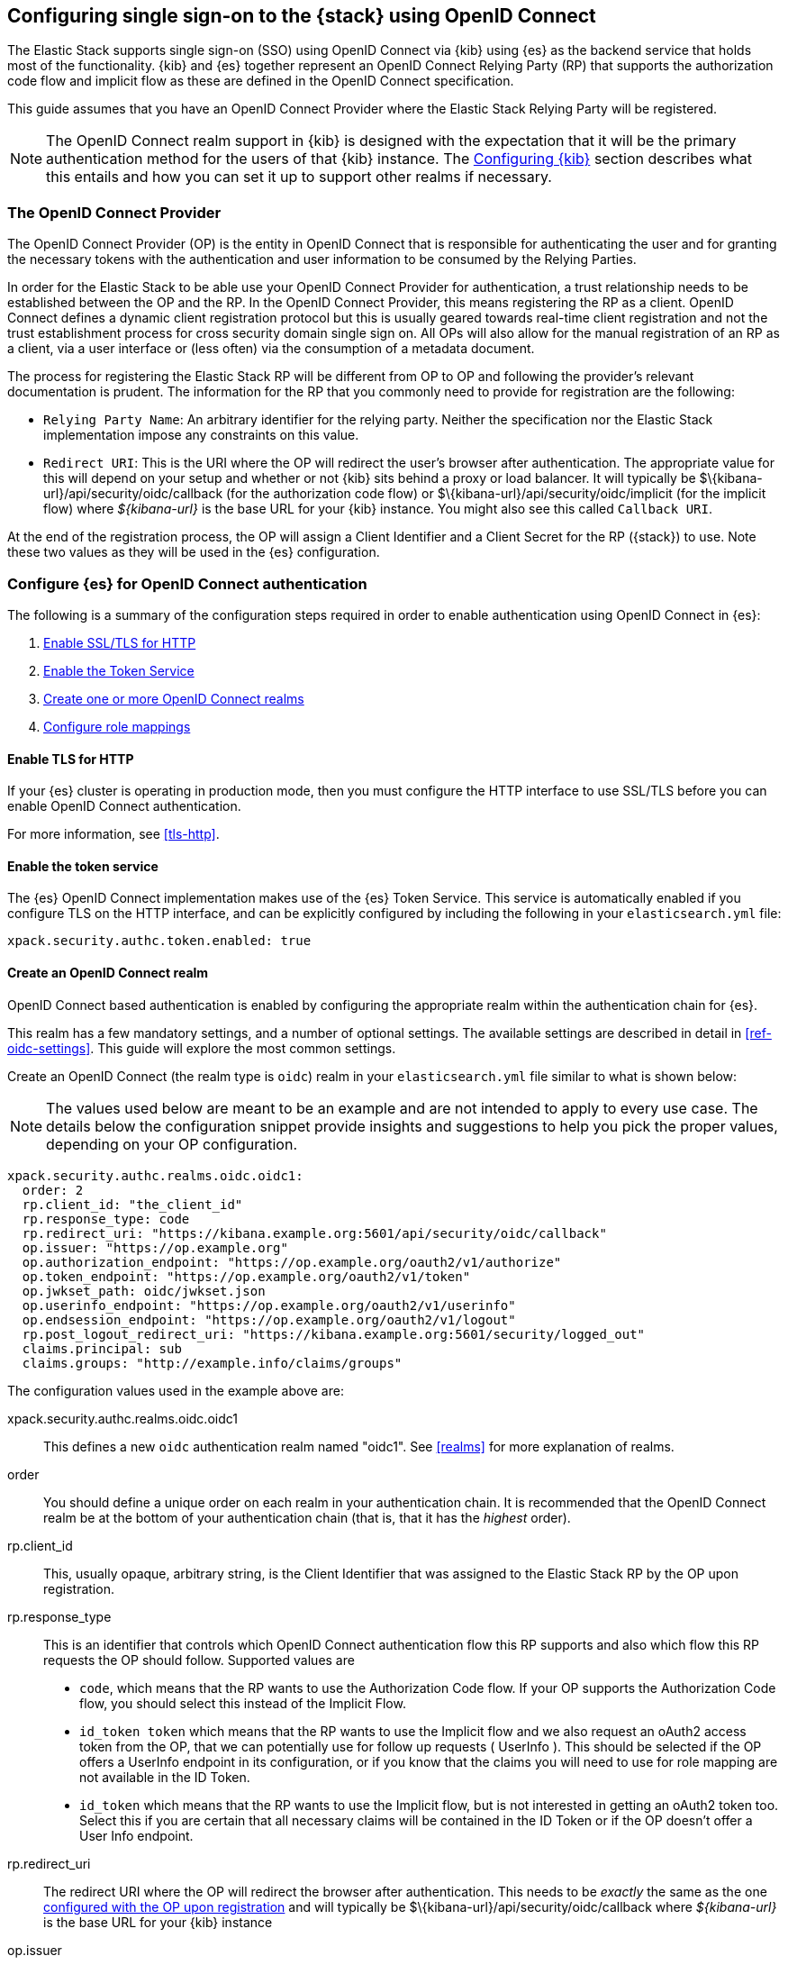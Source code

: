 [role="xpack"]
[[oidc-guide]]

== Configuring single sign-on to the {stack} using OpenID Connect

The Elastic Stack supports single sign-on (SSO) using OpenID Connect via {kib} using
{es} as the backend service that holds most of the functionality. {kib} and {es}
together represent an OpenID Connect Relying Party (RP) that supports the authorization code flow and implicit flow as these are defined in the OpenID Connect specification.

This guide assumes that you have an OpenID Connect Provider where the
Elastic Stack Relying Party will be registered.

NOTE: The OpenID Connect realm support in {kib} is designed with the expectation that it
will be the primary authentication method for the users of that {kib} instance. The
<<oidc-kibana>> section describes what this entails and how you can set it up to support
other realms if necessary.

[[oidc-guide-op]]
=== The OpenID Connect Provider

The OpenID Connect Provider (OP) is the entity in OpenID Connect that is responsible for
authenticating the user and for granting the necessary tokens with the authentication and
user information to be consumed by the Relying Parties.

In order for the Elastic Stack to be able use your OpenID Connect Provider for authentication,
a trust relationship needs to be established between the OP and the RP. In the OpenID Connect
Provider, this means registering the RP as a client. OpenID Connect defines a dynamic client
registration protocol but this is usually geared towards real-time client registration and
not the trust establishment process for cross security domain single sign on. All OPs will
also allow for the manual registration of an RP as a client, via a user interface or (less often)
via the consumption of a metadata document.

The process for registering the Elastic Stack RP will be different from OP to OP and following
the provider's relevant documentation is prudent. The information for the
RP that you commonly need to provide for registration are the following:

- `Relying Party Name`: An arbitrary identifier for the relying party. Neither the specification
nor the Elastic Stack implementation impose any constraints on this value.
- `Redirect URI`: This is the URI where the OP will redirect the user's browser after authentication. The
appropriate value for this will depend on your setup and whether or not {kib} sits behind a proxy or
load balancer. It will typically be +$\{kibana-url}/api/security/oidc/callback+ (for the authorization code flow) or +$\{kibana-url}/api/security/oidc/implicit+ (for the implicit flow) where _$\{kibana-url}_  is the base URL for your {kib} instance. You might also see this
called `Callback URI`.

At the end of the registration process, the OP will assign a Client Identifier and a Client Secret for the RP ({stack}) to use.
Note these two values as they will be used in the {es} configuration.

[[oidc-guide-authentication]]
=== Configure {es} for OpenID Connect authentication

The following is a summary of the configuration steps required in order to enable authentication
using OpenID Connect in {es}:

. <<oidc-enable-http,Enable SSL/TLS for HTTP>>
. <<oidc-enable-token,Enable the Token Service>>
. <<oidc-create-realm,Create one or more OpenID Connect realms>>
. <<oidc-role-mapping,Configure role mappings>>

[[oidc-enable-http]]
==== Enable TLS for HTTP

If your {es} cluster is operating in production mode, then you must
configure the HTTP interface to use SSL/TLS before you can enable OpenID Connect
authentication.

For more information, see
<<tls-http>>.

[[oidc-enable-token]]
==== Enable the token service

The {es} OpenID Connect implementation makes use of the {es} Token Service.  This service
is automatically enabled if you configure TLS on the HTTP interface, and can be
explicitly configured by including the following in your `elasticsearch.yml` file:

[source, yaml]
------------------------------------------------------------
xpack.security.authc.token.enabled: true
------------------------------------------------------------

[[oidc-create-realm]]
==== Create an OpenID Connect realm

OpenID Connect based authentication is enabled by configuring the appropriate realm within
the authentication chain for {es}.

This realm has a few mandatory settings, and a number of optional settings.
The available settings are described in detail in
<<ref-oidc-settings>>. This
guide will explore the most common settings.

Create an OpenID Connect (the realm type is `oidc`) realm in your `elasticsearch.yml` file
similar to what is shown below:

NOTE: The values used below are meant to be an example and are not intended to apply to
every use case. The details below the configuration snippet provide insights and suggestions
to help you pick the proper values, depending on your OP configuration.

[source, yaml]
-------------------------------------------------------------------------------------
xpack.security.authc.realms.oidc.oidc1:
  order: 2
  rp.client_id: "the_client_id"
  rp.response_type: code
  rp.redirect_uri: "https://kibana.example.org:5601/api/security/oidc/callback"
  op.issuer: "https://op.example.org"
  op.authorization_endpoint: "https://op.example.org/oauth2/v1/authorize"
  op.token_endpoint: "https://op.example.org/oauth2/v1/token"
  op.jwkset_path: oidc/jwkset.json
  op.userinfo_endpoint: "https://op.example.org/oauth2/v1/userinfo"
  op.endsession_endpoint: "https://op.example.org/oauth2/v1/logout"
  rp.post_logout_redirect_uri: "https://kibana.example.org:5601/security/logged_out"
  claims.principal: sub
  claims.groups: "http://example.info/claims/groups"
-------------------------------------------------------------------------------------

The configuration values used in the example above are:

xpack.security.authc.realms.oidc.oidc1::
    This defines a new `oidc` authentication realm named "oidc1".
    See <<realms>> for more explanation of realms.

order::
    You should define a unique order on each realm in your authentication chain.
    It is recommended that the OpenID Connect realm be at the bottom of your authentication
    chain (that is, that it has the _highest_ order).

rp.client_id::
    This, usually opaque, arbitrary string, is the Client Identifier that was assigned to the Elastic Stack RP by the OP upon
    registration.

rp.response_type::
    This is an identifier that controls which OpenID Connect authentication flow this RP supports and also
    which flow this RP requests the OP should follow. Supported values are
    - `code`, which means that the RP wants to use the Authorization Code flow. If your OP supports the
       Authorization Code flow, you should select this instead of the Implicit Flow.
    - `id_token token` which means that the RP wants to use the Implicit flow and we also request an oAuth2
       access token from the OP, that we can potentially use for follow up requests ( UserInfo ). This
       should be selected if the OP offers a UserInfo endpoint in its configuration, or if you know that
       the claims you will need to use for role mapping are not available in the ID Token.
    - `id_token` which means that the RP wants to use the Implicit flow, but is not interested in getting
       an oAuth2 token too. Select this if you are certain that all necessary claims will be contained in
       the ID Token or if the OP doesn't offer a User Info endpoint.

rp.redirect_uri::
    The redirect URI where the OP will redirect the browser after authentication. This needs to be
    _exactly_ the same as the one <<oidc-guide-op, configured with the OP upon registration>> and will
    typically be +$\{kibana-url}/api/security/oidc/callback+ where _$\{kibana-url}_ is the base URL for your {kib} instance

op.issuer::
    A verifiable Identifier for your OpenID Connect Provider. An Issuer Identifier is usually a case sensitive URL.
    The value for this setting should be provided by your OpenID Connect Provider.

op.authorization_endpoint::
    The URL for the Authorization Endpoint in the OP. This is where the user's browser
    will be redirected to start the authentication process. The value for this setting should be provided by your
    OpenID Connect Provider.

op.token_endpoint::
    The URL for the Token Endpoint in the OpenID Connect Provider. This is the endpoint where
    {es} will send a request to exchange the code for an ID Token.  This setting is optional when
    you use the implicit flow. The value for this setting should be provided by your OpenID Connect Provider.

op.jwkset_path::
    The path to a file or a URL containing a JSON Web Key Set with the key material that the OpenID Connect
    Provider uses for signing tokens and claims responses. If a path is set, it is resolved relative to the {es}
    config directory.
    {es} will automatically monitor this file for changes and will reload the configuration whenever
    it is updated. Your OpenID Connect Provider should provide you with this file or a URL where it is available.

op.userinfo_endpoint::
    (Optional) The URL for the UserInfo Endpoint in the OpenID Connect Provider. This is the endpoint of the OP that
    can be queried to get further user information, if required. The value for this setting should be provided by your
     OpenID Connect Provider.

op.endsession_endpoint::
    (Optional) The URL to the End Session Endpoint in the OpenID Connect Provider. This is the endpoint where the user's
    browser will be redirected after local logout, if the realm is configured for RP initiated Single Logout and
    the OP supports it. The value for this setting should be provided by your OpenID Connect Provider.

rp.post_logout_redirect_uri::
    (Optional) The Redirect URL where the OpenID Connect Provider should redirect the user after a
    successful Single Logout (assuming `op.endsession_endpoint` above is also set). This should be set to a value that
    will not trigger a new OpenID Connect Authentication, such as +$\{kibana-url}/security/logged_out+  or
    +$\{kibana-url}/login?msg=LOGGED_OUT+ where _$\{kibana-url}_ is the base URL for your {kib} instance.

claims.principal:: See <<oidc-claims-mapping>>.
claims.groups:: See <<oidc-claims-mapping>>.

A final piece of configuration of the OpenID Connect realm is to set the `Client Secret` that was assigned
to the RP during registration in the OP. This is a secure setting and as such is not defined in the realm
configuration in `elasticsearch.yml` but added to the
<<secure-settings,elasticsearch keystore>>.
For instance


[source,sh]
----
bin/elasticsearch-keystore item xpack.security.authc.realms.oidc.oidc1.rp.client_secret
----


NOTE: According to the OpenID Connect specification, the OP should also make their configuration
available at a well known URL, which is the concatenation of their `Issuer` value with the
`.well-known/openid-configuration` string. For example: `https://op.org.com/.well-known/openid-configuration`
That document should contain all the necessary information to configure the OpenID Connect realm in {es}.


[[oidc-claims-mapping]]
==== Claims mapping

===== Claims and scopes

When authenticating to {kib} using OpenID Connect, the OP will provide information about the user
in the form of OpenID Connect Claims, that can be included either in the ID Token, or be retrieved from the
UserInfo endpoint of the OP. The claim is defined as a piece of information asserted by the OP
for the authenticated user. Simply put, a claim is a name/value pair that contains information about
the user. Related to claims, we also have the notion of OpenID Connect Scopes. Scopes are identifiers
that are used to request access to specific lists of claims. The standard defines a set of scope
identifiers that can be requested. The only mandatory one is `openid`, while commonly used ones are
`profile` and `email`. The `profile` scope requests access to the `name`,`family_name`,`given_name`,`middle_name`,`nickname`,
`preferred_username`,`profile`,`picture`,`website`,`gender`,`birthdate`,`zoneinfo`,`locale`, and `updated_at` claims.
The `email` scope requests access to the `email` and `email_verified` claims. The process is that
the RP requests specific scopes during the authentication request. If the OP Privacy Policy
allows it and the authenticating user consents to it, the related claims are returned to the
RP (either in the ID Token or as a UserInfo response).

The list of the supported claims will vary depending on the OP you are using, but you can expect
the https://openid.net/specs/openid-connect-core-1_0.html#StandardClaims[Standard Claims] to be
largely supported.

[[oidc-claim-to-property]]
===== Mapping claims to user properties

The goal of claims mapping is to configure {es} in such a way as to be able to map the values of
specified returned claims to one of the <<oidc-user-properties, user properties>> that are supported
by {es}. These user properties are then utilized to identify the user in the {kib} UI or the audit
logs, and can also be used to create <<oidc-role-mapping, role mapping>> rules.

The recommended steps for configuring OpenID Claims mapping are as follows:

. Consult your OP configuration to see what claims it might support. Note that
  the list provided in the OP's metadata or in the configuration page of the OP
  is a list of potentially supported claims. However, for privacy reasons it might
  not be a complete one, or not all supported claims will be available for all
  authenticated users.

. Read through the list of <<oidc-user-properties, user properties>> that {es}
  supports, and decide which of them are useful to you, and can be provided by
  your OP in the form of claims. At a _minimum_, the `principal` user property
  is required.

. Configure your OP to "release" those claims to your {stack} Relying
  party. This process greatly varies by provider. You can use a static
  configuration while others will support that the RP requests the scopes that
  correspond to the claims to be "released" on authentication time. See
  <<ref-oidc-settings,`rp.requested_scopes`>> for details about how
  to configure the scopes to request. To ensure interoperability and minimize
  the errors, you should only request scopes that the OP supports, and which you
  intend to map to {es} user properties.

  NOTE: You can only map claims with values that are strings, numbers, boolean values or an array
  of the aforementioned.

. Configure the OpenID Connect realm in {es} to associate the {es} user properties (see
  <<oidc-user-properties, the listing>> below), to the name of the claims that your
  OP will release. In the example above, we have configured the `principal` and
  `groups` user properties as follows:

  .. `claims.principal: sub` : This instructs {es} to look for the OpenID Connect claim named `sub`
     in the ID Token that the OP issued for the user ( or in the UserInfo response ) and assign the
     value of this claim to the `principal` user property. `sub` is a commonly used claim for the
     principal property as it is an identifier of the user in the OP and it is also a required
     claim of the ID Token, thus offering guarantees that it will be available. It is, however,
     only used as an example here, the OP may provide another claim that is a better fit for your needs.

  .. `claims.groups: "http://example.info/claims/groups"` : Similarly, this instructs {es} to look
     for the claim with the name `http://example.info/claims/groups` (note that this is a URI - an
     identifier, treated as a string and not a URL pointing to a location that will be retrieved)
     either in the ID Token or in the UserInfo response, and map the value(s) of it to the user
     property `groups` in {es}. There is no standard claim in the specification that is used for
     expressing roles or group memberships of the authenticated user in the OP, so the name of the
     claim that should be mapped here, will vary greatly between providers. Consult your OP
     documentation for more details.

[[oidc-user-properties]]
===== {es} user properties

The {es} OpenID Connect realm can be configured to map OpenID Connect claims to the
following properties on the authenticated user:

principal:: _(Required)_
    This is the _username_ that will be applied to a user that authenticates
    against this realm.
    The `principal` appears in places such as the {es} audit logs.

NOTE: If the principal property fails to be mapped from a claim, the authentication fails.

groups:: _(Recommended)_
    If you wish to use your OP's concept of groups or roles as the basis for a
    user's {es} privileges, you should map them with this property.
    The `groups` are passed directly to your <<oidc-role-mapping, role mapping rules>>.

name:: _(Optional)_ The user's full name.
mail:: _(Optional)_ The user's email address.
dn:: _(Optional)_ The user's X.500 _Distinguished Name_.


===== Extracting partial values from OpenID Connect claims

There are some occasions where the value of a claim may contain more information
than you wish to use within {es}. A common example of this is one where the
OP works exclusively with email addresses, but you would like the user's
`principal` to use the _local-name_ part of the email address.
For example if their email address was `james.wong@staff.example.com`, then you
would like their principal to simply be `james.wong`.

This can be achieved using the `claim_patterns` setting in the {es}
realm, as demonstrated in the realm configuration below:

[source, yaml]
-------------------------------------------------------------------------------------
xpack.security.authc.realms.oidc.oidc1:
  order: 2
  rp.client_id: "the_client_id"
  rp.response_type: code
  rp.redirect_uri: "https://kibana.example.org:5601/api/security/oidc/callback"
  op.authorization_endpoint: "https://op.example.org/oauth2/v1/authorize"
  op.token_endpoint: "https://op.example.org/oauth2/v1/token"
  op.userinfo_endpoint: "https://op.example.org/oauth2/v1/userinfo"
  op.endsession_endpoint: "https://op.example.org/oauth2/v1/logout"
  op.issuer: "https://op.example.org"
  op.jwkset_path: oidc/jwkset.json
  claims.principal: email_verified
  claim_patterns.principal: "^([^@]+)@staff\\.example\\.com$"
-------------------------------------------------------------------------------------

In this case, the user's `principal` is mapped from the `email_verified` claim, but a
regular expression is applied to the value before it is assigned to the user.
If the regular expression matches, then the result of the first group is used as the
effective value. If the regular expression does not match then the claim
mapping fails.

In this example, the email address must belong to the `staff.example.com` domain,
and then the local-part (anything before the `@`) is used as the principal.
Any users who try to login using a different email domain will fail because the
regular expression will not match against their email address, and thus their
principal user property - which is mandatory - will not be populated.

IMPORTANT: Small mistakes in these regular expressions can have significant
security consequences. For example, if we accidentally left off the trailing
`$` from the example above, then we would match any email address where the
domain starts with `staff.example.com`, and this would accept an email
address such as `admin@staff.example.com.attacker.net`. It is important that
you make sure your regular expressions are as precise as possible so that
you do not inadvertently open an avenue for user impersonation attacks.

[[third-party-login]]
==== Third party initiated single sign-on

The Open ID Connect realm in {es} supports 3rd party initiated login as described in the
https://openid.net/specs/openid-connect-core-1_0.html#ThirdPartyInitiatedLogin[relevant specification].

This allows the OP itself or another, third party other than the RP, to initiate the authentication
process while requesting the OP to be used for the authentication. Please note that the Elastic
Stack RP should already be configured for this OP, in order for this process to succeed.


[[oidc-logout]]
==== OpenID Connect Logout

The OpenID Connect realm in {es} supports RP-Initiated Logout Functionality as
described in the
https://openid.net/specs/openid-connect-session-1_0.html#RPLogout[relevant part of the specification]

In this process, the OpenID Connect RP (the Elastic Stack in this case) will redirect the user's
browser to predefined URL of the OP after successfully completing a local logout. The OP can then
logout the user also, depending on the configuration, and should finally redirect the user back to the
RP. The `op.endsession_endpoint` in the realm configuration determines the URL in the OP that the browser
will be redirected to. The `rp.post_logout_redirect_uri` setting determines the URL to redirect
the user back to after the OP logs them out.

When configuring `rp.post_logout_redirect_uri`, care should be taken to not point this to a URL that
will trigger re-authentication of the user. For instance, when using OpenID Connect to support
single sign-on to {kib}, this could be set to either +$\{kibana-url}/security/logged_out+, which will show a
user-friendly message to the user or +$\{kibana-url}/login?msg=LOGGED_OUT+ which will take the user to the login selector in {kib}.

[[oidc-ssl-config]]
==== OpenID Connect Realm SSL Configuration

OpenID Connect depends on TLS to provide security properties such as encryption in transit and endpoint authentication. The RP
is required to establish back-channel communication with the OP in order to exchange the code for an ID Token during the
Authorization code grant flow and in order to get additional user information from the UserInfo endpoint. Furthermore, if
you configure `op.jwks_path` as a URL, {es} will need to get the OP's signing keys from the file hosted there. As such, it is
important that {es} can validate and trust the server certificate that the OP uses for TLS. Since the system truststore is
used for the client context of outgoing https connections, if your OP is using a certificate from a trusted CA, no additional
configuration is needed.

However, if the issuer of your OP's certificate is not trusted by the JVM on which {es} is running (e.g it uses a organization CA), then you must configure
{es} to trust that CA. Assuming that you have the CA certificate that has signed the certificate that the OP uses for TLS
stored in the /oidc/company-ca.pem` file stored in the configuration directory of {es}, you need to set the following
property in the realm configuration:

[source, yaml]
-------------------------------------------------------------------------------------
xpack.security.authc.realms.oidc.oidc1:
  order: 1
  ...
  ssl.certificate_authorities: ["/oidc/company-ca.pem"]
-------------------------------------------------------------------------------------

[[oidc-role-mapping]]
=== Configuring role mappings

When a user authenticates using OpenID Connect, they are identified to the Elastic Stack,
but this does not automatically grant them access to perform any actions or
access any data.

Your OpenID Connect users cannot do anything until they are assigned roles. This can be done
through either the
<<security-api-put-role-mapping,item role mapping API>> or with
<<authorization_realms,authorization realms>>.

NOTE: You cannot use <<mapping-roles-file,role mapping files>>
to grant roles to users authenticating via OpenID Connect.

This is an example of a simple role mapping that grants the `example_role` role
to any user who authenticates against the `oidc1` OpenID Connect realm:

[source,console]
--------------------------------------------------
PUT /_security/role_mapping/oidc-example
{
  "roles": [ "example_role" ], <1>
  "enabled": true,
  "rules": {
    "field": { "realm.name": "oidc1" }
  }
}
--------------------------------------------------

<1> The `example_role` role is *not* a builtin Elasticsearch role.
This example assumes that you have created a custom role of your own, with
appropriate access to your <<roles-indices-priv,data streams, indices,>> and
{kibana-ref}/kibana-privileges.html#kibana-feature-privileges[Kibana features].

The user properties that are mapped via the realm configuration are used to process
role mapping rules, and these rules determine which roles a user is granted.

The user fields that are provided to the role
mapping are derived from the OpenID Connect claims as follows:

- `username`: The `principal` user property
- `dn`: The `dn` user property
- `groups`: The `groups` user property
- `metadata`: See <<oidc-user-metadata>>

For more information, see <<mapping-roles>> and
<<security-role-mapping-apis>>.

If your OP has the ability to provide groups or roles to RPs via tha use of
an OpenID Claim, then you should map this claim to the `claims.groups` setting in
the {es} realm (see <<oidc-claim-to-property>>), and then make use of it in a role mapping
as per the example below.

This mapping grants the {es} `finance_data` role, to any users who authenticate
via the `oidc1` realm with the `finance-team` group membership.

[source,console]
--------------------------------------------------
PUT /_security/role_mapping/oidc-finance
{
  "roles": [ "finance_data" ],
  "enabled": true,
  "rules": { "all": [
        { "field": { "realm.name": "oidc1" } },
        { "field": { "groups": "finance-team" } }
  ] }
}
--------------------------------------------------

If your users also exist in a repository that can be directly accessed by {es}
(such as an LDAP directory) then you can use
<<authorization_realms, authorization realms>> instead of role mappings.

In this case, you perform the following steps:
1. In your OpenID Connect realm, assign a claim to act as the lookup userid,
   by configuring the `claims.principal` setting.
2. Create a new realm that can lookup users from your local repository (e.g. an
   `ldap` realm)
3. In your OpenID Connect realm, set `authorization_realms` to the name of the realm you
   created in step 2.

[[oidc-user-metadata]]
=== User metadata

By default users who authenticate via OpenID Connect will have some additional metadata
fields. These fields will include every OpenID Claim that is provided in the authentication response
(regardless of whether it is mapped to an {es} user property). For example,
in the metadata field `oidc(claim_name)`, "claim_name" is the name of the
claim as it was contained in the ID Token or in the User Info response. Note that these will
include all the https://openid.net/specs/openid-connect-core-1_0.html#IDToken[ID Token claims]
that pertain to the authentication event, rather than the user themselves.

This behaviour can be disabled by adding `populate_user_metadata: false` as
a setting in the oidc realm.

[[oidc-kibana]]
=== Configuring {kib}

OpenID Connect authentication in {kib} requires a small number of additional settings
in addition to the standard {kib} security configuration. The
{kibana-ref}/using-kibana-with-security.html[{kib} security documentation]
provides details on the available configuration options that you can apply.

In particular, since your {es} nodes have been configured to use TLS on the HTTP
interface, you must configure {kib} to use a `https` URL to connect to {es}, and
you may need to configure `elasticsearch.ssl.certificateAuthorities` to trust
the certificates that {es} has been configured to use.

OpenID Connect authentication in {kib} is also subject to the
`xpack.security.sessionTimeout` setting that is described in the {kib} security
documentation, and you may wish to adjust this timeout to meet your local needs.

The three additional settings that are required for OpenID Connect support are shown below:

[source, yaml]
------------------------------------------------------------
xpack.security.authc.providers:
  oidc.oidc1:
    order: 0
    realm: "oidc1"
------------------------------------------------------------

The configuration values used in the example above are:

`xpack.security.authc.providers`::
Add `oidc` provider to instruct {kib} to use OpenID Connect single sign-on as the
authentication method. This instructs Kibana to attempt to initiate an SSO flow
everytime a user attempts to access a URL in Kibana, if the user is not already
authenticated. If you also want to allow users to login with a username and password,
you must enable the `basic` authentication provider too. For example:

[source, yaml]
------------------------------------------------------------
xpack.security.authc.providers:
  oidc.oidc1:
    order: 0
    realm: "oidc1"
  basic.basic1:
    order: 1
------------------------------------------------------------

This will allow users that haven't already authenticated with OpenID Connect to
log in using the {kib} login form.

`xpack.security.authc.providers.oidc.<provider-name>.realm`::
The name of the OpenID Connect realm in {es} that should handle authentication
for this Kibana instance.

[[oidc-without-kibana]]
=== OpenID Connect without {kib}

The OpenID Connect realm is designed to allow users to authenticate to {kib} and as
such, most of the parts of the guide above make the assumption that {kib} is used.
This section describes how a custom web application could use the relevant OpenID
Connect REST APIs in order to authenticate the users to {es}, with OpenID Connect.

Single sign-on realms such as OpenID Connect and SAML make use of the Token Service in
{es} and in principle exchange a SAML or OpenID Connect Authentication response for
an {es} access token and a refresh token. The access token is used as credentials for subsequent calls to {es}. The
refresh token enables the user to get new {es} access tokens after the current one
expires.

NOTE: The {es} Token Service can be seen as a minimal oAuth2 authorization server
and the access token and refresh token mentioned above are tokens that pertain
_only_ to this authorization server. They are generated and consumed _only_ by {es}
and are in no way related to the tokens ( access token and ID Token ) that the
OpenID Connect Provider issues.

==== Register the RP with an OpenID Connect Provider

The Relying Party ( {es} and the custom web app ) will need to be registered as
client with the OpenID Connect Provider. Note that when registering the
`Redirect URI`, it needs to be a URL in the custom web app.

==== OpenID Connect Realm

An OpenID Connect realm needs to be created and configured accordingly
in {es}. See <<oidc-guide-authentication>>

==== Service Account user for accessing the APIs

The realm is designed with the assumption that there needs to be a privileged entity
acting as an authentication proxy. In this case, the custom web application is the
authentication proxy handling the authentication of end users ( more correctly,
"delegating" the authentication to the OpenID Connect Provider ). The OpenID Connect
APIs require authentication and the necessary authorization level for the authenticated
user. For this reason, a Service Account user needs to be created and assigned a role
that gives them the `manage_oidc` cluster privilege. The use of the `manage_token`
cluster privilege will be necessary after the authentication takes place, so that the
the user can maintain access or be subsequently logged out.

[source,console]
--------------------------------------------------
POST /_security/role/facilitator-role
{
  "cluster" : ["manage_oidc", "manage_token"]
}
--------------------------------------------------


[source,console]
--------------------------------------------------
POST /_security/user/facilitator
{
  "password" : "<somePasswordHere>",
  "roles"    : [ "facilitator-role"]
}
--------------------------------------------------


==== Handling the authentication flow

On a high level, the custom web application would need to perform the following steps in order to
authenticate a user with OpenID Connect:

. Make an HTTP POST request to `_security/oidc/prepare`, authenticating as the `facilitator` user, using the name of the
OpenID Connect realm in the {es} configuration in the request body. For more
details, see
<<security-api-oidc-prepare-authentication>>.
+
[source,console]
--------------------------------------------------
POST /_security/oidc/prepare
{
  "realm" : "oidc1"
}
--------------------------------------------------
+
. Handle the response to `/_security/oidc/prepare`. The response from {es} will contain 3 parameters:
  `redirect`, `state`, `nonce`. The custom web application would need to store the values for `state`
  and `nonce` in the user's session (client side in a cookie or server side if session information is
   persisted this way) and redirect the user's browser to the URL that will be contained in the
  `redirect` value.
. Handle a subsequent response from the OP. After the user is successfully authenticated with the
  OpenID Connect Provider, they will be redirected back to the callback/redirect URI. Upon receiving
  this HTTP GET request, the custom web app will need to make an HTTP POST request to
  `_security/oidc/authenticate`, again - authenticating as the `facilitator` user - passing the URL
  where the user's browser was redirected to, as a parameter, along with the
  values for `nonce` and `state` it had saved in the user's session previously. If more than one
  OpenID Connect realms are configured, the custom web app can specify the name of the realm to be
  used for handling this, but this parameter is optional. For more details, see
  <<security-api-oidc-authenticate>>.
+
[source,console]
-----------------------------------------------------------------------
POST /_security/oidc/authenticate
{
  "redirect_uri" : "https://oidc-kibana.elastic.co:5603/api/security/oidc/callback?code=jtI3Ntt8v3_XvcLzCFGq&state=4dbrihtIAt3wBTwo6DxK-vdk-sSyDBV8Yf0AjdkdT5I",
  "state" : "4dbrihtIAt3wBTwo6DxK-vdk-sSyDBV8Yf0AjdkdT5I",
  "nonce" : "WaBPH0KqPVdG5HHdSxPRjfoZbXMCicm5v1OiAj0DUFM",
  "realm" : "oidc1"
}
-----------------------------------------------------------------------
// TEST[catch:unauthorized]
+
Elasticsearch will validate this and if all is correct will respond with an access token that can be used
as a `Bearer` token for subsequent requests and a refresh token that can be later used to refresh the given
access token as described in <<security-api-get-token>>.
. At some point, if necessary, the custom web application can log the user out by using the
<<security-api-oidc-logout,OIDC logout API>> passing the access token and refresh token as parameters. For example:
+
[source,console]
--------------------------------------------------
POST /_security/oidc/logout
{
  "token" : "dGhpcyBpcyBub3QgYSByZWFsIHRva2VuIGJ1dCBpdCBpcyBvbmx5IHRlc3QgZGF0YS4gZG8gbm90IHRyeSB0byByZWFkIHRva2VuIQ==",
  "refresh_token": "vLBPvmAB6KvwvJZr27cS"
}
--------------------------------------------------
// TEST[catch:request]
+
If the realm is configured accordingly, this may result in a response with a `redirect` parameter indicating where
the user needs to be redirected in the OP in order to complete the logout process.
